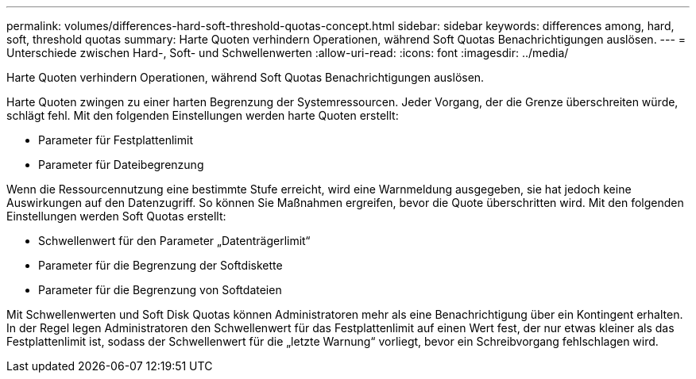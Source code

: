 ---
permalink: volumes/differences-hard-soft-threshold-quotas-concept.html 
sidebar: sidebar 
keywords: differences among, hard, soft, threshold quotas 
summary: Harte Quoten verhindern Operationen, während Soft Quotas Benachrichtigungen auslösen. 
---
= Unterschiede zwischen Hard-, Soft- und Schwellenwerten
:allow-uri-read: 
:icons: font
:imagesdir: ../media/


[role="lead"]
Harte Quoten verhindern Operationen, während Soft Quotas Benachrichtigungen auslösen.

Harte Quoten zwingen zu einer harten Begrenzung der Systemressourcen. Jeder Vorgang, der die Grenze überschreiten würde, schlägt fehl. Mit den folgenden Einstellungen werden harte Quoten erstellt:

* Parameter für Festplattenlimit
* Parameter für Dateibegrenzung


Wenn die Ressourcennutzung eine bestimmte Stufe erreicht, wird eine Warnmeldung ausgegeben, sie hat jedoch keine Auswirkungen auf den Datenzugriff. So können Sie Maßnahmen ergreifen, bevor die Quote überschritten wird. Mit den folgenden Einstellungen werden Soft Quotas erstellt:

* Schwellenwert für den Parameter „Datenträgerlimit“
* Parameter für die Begrenzung der Softdiskette
* Parameter für die Begrenzung von Softdateien


Mit Schwellenwerten und Soft Disk Quotas können Administratoren mehr als eine Benachrichtigung über ein Kontingent erhalten. In der Regel legen Administratoren den Schwellenwert für das Festplattenlimit auf einen Wert fest, der nur etwas kleiner als das Festplattenlimit ist, sodass der Schwellenwert für die „letzte Warnung“ vorliegt, bevor ein Schreibvorgang fehlschlagen wird.
